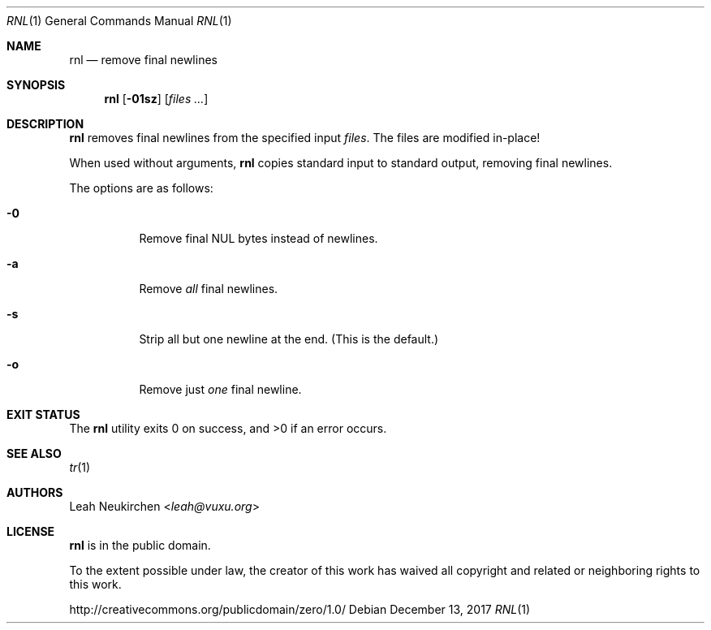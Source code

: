.Dd December 13, 2017
.Dt RNL 1
.Os
.Sh NAME
.Nm rnl
.Nd remove final newlines
.Sh SYNOPSIS
.Nm
.Op Fl 01sz
.Op Ar files\ ...
.Sh DESCRIPTION
.Nm
removes final newlines from the specified input
.Ar files .
The files are modified in-place!
.Pp
When used without arguments,
.Nm
copies standard input to standard output,
removing final newlines.
.Pp
The options are as follows:
.Bl -tag -width Ds
.It Fl 0
Remove final NUL bytes instead of newlines.
.It Fl a
Remove
.Em all
final newlines.
.It Fl s
Strip all but one newline at the end.
(This is the default.)
.It Fl o
Remove just
.Em one
final newline.
.El
.Sh EXIT STATUS
.Ex -std
.Sh SEE ALSO
.Xr tr 1
.Sh AUTHORS
.An Leah Neukirchen Aq Mt leah@vuxu.org
.Sh LICENSE
.Nm
is in the public domain.
.Pp
To the extent possible under law,
the creator of this work
has waived all copyright and related or
neighboring rights to this work.
.Pp
.Lk http://creativecommons.org/publicdomain/zero/1.0/
